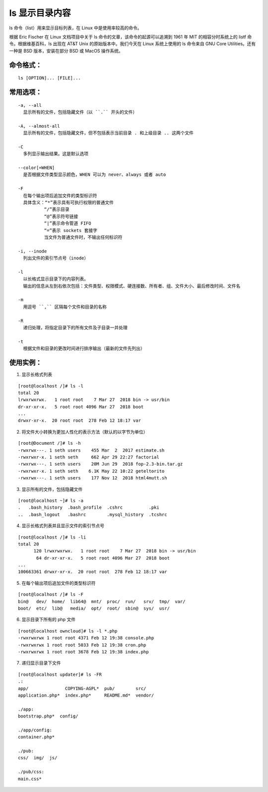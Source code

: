 ls 显示目录内容
##########################

ls 命令（list）用来显示目标列表，在 Linux 中是使用率较高的命令。

根据 Eric Fischer 在 Linux 文档项目中关于 ls 命令的文章，该命令的起源可以追溯到 1961 年 MIT 的相容分时系统上的 listf 命令。根据维基百科，ls 出现在 AT&T Unix 的原始版本中。我们今天在 Linux 系统上使用的 ls 命令来自 GNU Core Utilities。还有一种是 BSD 版本，安装在部分 BSD 或 MacOS 操作系统。

命令格式：
***********************

.. highlight:: none

::

    ls [OPTION]... [FILE]...

常用选项：
***********************

::

    -a, --all
      显示所有的文件，包括隐藏文件（以 ``.`` 开头的文件）

    -A, --almost-all
      显示所有的文件，包括隐藏文件，但不包括表示当前目录 . 和上级目录 .. 这两个文件

    -C
      多列显示输出结果。这是默认选项

    --color[=WHEN]
      是否根据文件类型显示颜色，WHEN 可以为 never、always 或者 auto

    -F
      在每个输出项后追加文件的类型标识符
      具体含义：“*”表示具有可执行权限的普通文件
              “/”表示目录
              “@”表示符号链接
              “|”表示命令管道 FIFO
              “=”表示 sockets 套接字
              当文件为普通文件时，不输出任何标识符

    -i, --inode
      列出文件的索引节点号（inode）

    -l
      以长格式显示目录下的内容列表。
      输出的信息从左到右依次包括：文件类型、权限模式、硬连接数、所有者、组、文件大小、最后修改时间、文件名

    -m
      用逗号 ``,`` 区隔每个文件和目录的名称

    -R
      递归处理，将指定目录下的所有文件及子目录一并处理

    -t
      根据文件和目录的更改时间进行排序输出（最新的文件先列出）

使用实例：
***********************

1. 显示长格式列表

::

    [root@localhost /]# ls -l
    total 20
    lrwxrwxrwx.   1 root root    7 Mar 27  2018 bin -> usr/bin
    dr-xr-xr-x.   5 root root 4096 Mar 27  2018 boot
    ...
    drwxr-xr-x.  20 root root  278 Feb 12 18:17 var

2. 将文件大小转换为更加人性化的表示方法（默认的以字节为单位）

::

    [root@Document /]# ls -h
    -rwxrwx---. 1 seth users    455 Mar  2  2017 estimate.sh
    -rwxrwxr-x. 1 seth seth     662 Apr 29 22:27 factorial
    -rwxrwx---. 1 seth users    20M Jun 29  2018 fop-2.3-bin.tar.gz
    -rwxrwxr-x. 1 seth seth    6.1K May 22 10:22 geteltorito
    -rwxrwx---. 1 seth users    177 Nov 12  2018 html4mutt.sh

3. 显示所有的文件，包括隐藏文件

::

    [root@localhost ~]# ls -a
    .   .bash_history  .bash_profile  .cshrc          .pki
    ..  .bash_logout   .bashrc        .mysql_history  .tcshrc

4. 显示长格式列表并且显示文件的索引节点号

::

    [root@localhost /]# ls -li
    total 20
          120 lrwxrwxrwx.   1 root root    7 Mar 27  2018 bin -> usr/bin
           64 dr-xr-xr-x.   5 root root 4096 Mar 27  2018 boot
    ...
    100663361 drwxr-xr-x.  20 root root  278 Feb 12 18:17 var

5. 在每个输出项后追加文件的类型标识符

::

    [root@localhost /]# ls -F
    bin@   dev/  home/  lib64@  mnt/  proc/  run/   srv/  tmp/  var/
    boot/  etc/  lib@   media/  opt/  root/  sbin@  sys/  usr/

6. 显示目录下所有的 php 文件

::

    [root@localhost owncloud]# ls -l *.php
    -rwxrwxrwx 1 root root 4371 Feb 12 19:38 console.php
    -rwxrwxrwx 1 root root 5033 Feb 12 19:38 cron.php
    -rwxrwxrwx 1 root root 3678 Feb 12 19:38 index.php

7. 递归显示目录下文件

::

    [root@localhost updater]# ls -FR
    .:
    app/              COPYING-AGPL*  pub/        src/
    application.php*  index.php*     README.md*  vendor/

    ./app:
    bootstrap.php*  config/

    ./app/config:
    container.php*

    ./pub:
    css/  img/  js/

    ./pub/css:
    main.css*
